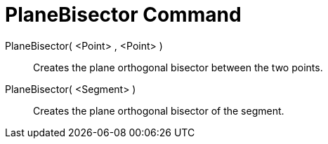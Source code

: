 = PlaneBisector Command

PlaneBisector( <Point> , <Point> )::
  Creates the plane orthogonal bisector between the two points.
PlaneBisector( <Segment> )::
  Creates the plane orthogonal bisector of the segment.
